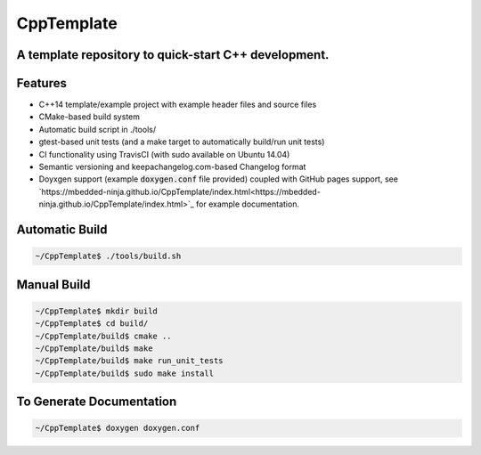 ===========
CppTemplate
===========

-----------------------------------------------------------------------------------------
A template repository to quick-start C++ development.
-----------------------------------------------------------------------------------------

.. image:: https://travis-ci.org/mbedded-ninja/CppTemplate.svg?branch=master
	:target: https://travis-ci.org/mbedded-ninja/CppTemplate

--------
Features
--------

- C++14 template/example project with example header files and source files
- CMake-based build system
- Automatic build script in ./tools/
- gtest-based unit tests (and a make target to automatically build/run unit tests)
- CI functionality using TravisCI (with sudo available on Ubuntu 14.04)
- Semantic versioning and keepachangelog.com-based Changelog format
- Doyxgen support (example :code:`doxygen.conf` file provided) coupled with GitHub pages support, see `https://mbedded-ninja.github.io/CppTemplate/index.html<https://mbedded-ninja.github.io/CppTemplate/index.html>`_ for example documentation.

---------------
Automatic Build
---------------

.. code:: bash

    ~/CppTemplate$ ./tools/build.sh

------------
Manual Build
------------

.. code:: bash

    ~/CppTemplate$ mkdir build
    ~/CppTemplate$ cd build/
    ~/CppTemplate/build$ cmake ..
    ~/CppTemplate/build$ make
    ~/CppTemplate/build$ make run_unit_tests
    ~/CppTemplate/build$ sudo make install

-------------------------
To Generate Documentation
-------------------------

.. code:: bash

    ~/CppTemplate$ doxygen doxygen.conf